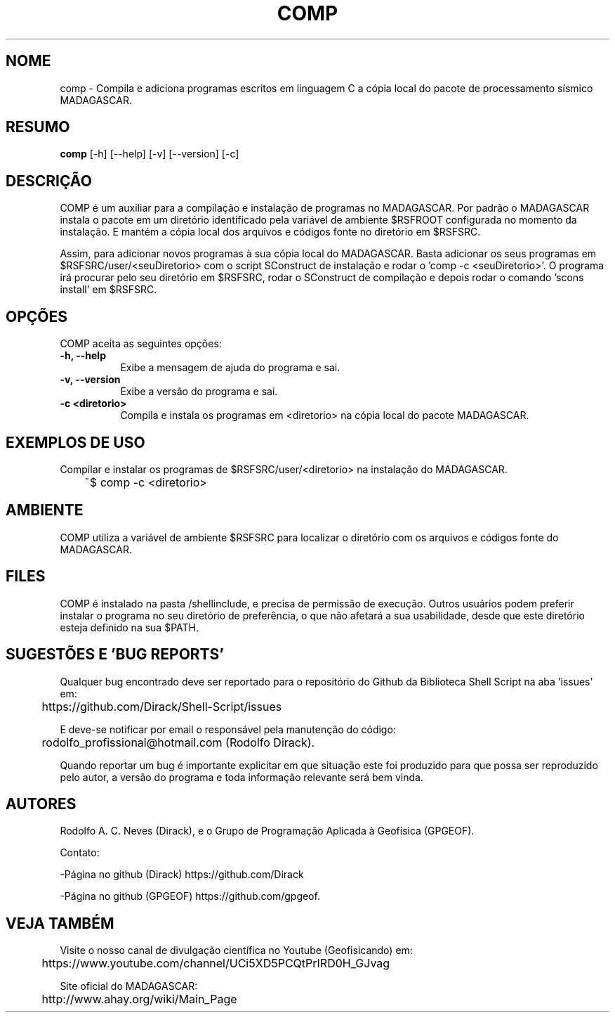 .TH COMP 1 "10 JUL 2019" "Versão 1.0" "COMP Manual de uso"

.SH NOME
comp - Compila e adiciona programas escritos em linguagem C 
a cópia local do pacote de processamento sísmico MADAGASCAR.

.SH RESUMO
.B comp
[\-h] [\-\-help] [-v] [\-\-version] [\-c]

.SH DESCRIÇÃO
.PP
COMP é um auxiliar para a compilação e instalação de programas no MADAGASCAR.
Por padrão o MADAGASCAR instala o pacote em um diretório identificado pela
variável de ambiente $RSFROOT configurada no momento da instalação. E mantém
a cópia local dos arquivos e códigos fonte no diretório em $RSFSRC.

Assim, para adicionar novos programas à sua cópia local do MADAGASCAR. Basta
adicionar os seus programas em $RSFSRC/user/<seuDiretorio> com o script SConstruct
de instalação e rodar o 'comp -c <seuDiretorio>'. O programa irá procurar pelo
seu diretório em $RSFSRC, rodar o SConstruct de compilação e depois rodar
o comando 'scons install' em $RSFSRC.

.SH OPÇÕES
COMP aceita as seguintes opções:
.TP 8
.B  \-h, \-\-help
Exibe a mensagem de ajuda do programa e sai.
.TP 8
.B \-v, \-\-version
Exibe a versão do programa e sai.
.TP 8
.B \-c <diretorio>
Compila e instala os programas em <diretorio> na cópia
local do pacote MADAGASCAR.

.SH EXEMPLOS DE USO
.PP
Compilar e instalar os programas de $RSFSRC/user/<diretorio> na instalação
do MADAGASCAR.

	~$ comp -c <diretorio>

.SH AMBIENTE
COMP utiliza a variável de ambiente $RSFSRC para localizar o diretório com os
arquivos e códigos fonte do MADAGASCAR. 

.SH FILES
COMP é instalado na pasta /shellinclude, e precisa de permissão de execução.
Outros usuários podem preferir instalar o programa no seu diretório de preferência, o que
não afetará a sua usabilidade, desde que este diretório esteja definido na sua $PATH.

.SH SUGESTÕES E 'BUG REPORTS'
Qualquer bug encontrado deve ser reportado para o repositório do
Github da Biblioteca Shell Script na aba 'issues' em:

	https://github.com/Dirack/Shell-Script/issues

E deve-se notificar por email o responsável pela manutenção do código:

	rodolfo_profissional@hotmail.com (Rodolfo Dirack).

Quando reportar um bug é importante explicitar em que situação este foi produzido
para que possa ser reproduzido pelo autor, a versão do programa e toda informação
relevante será bem vinda.

.SH AUTORES
Rodolfo A. C. Neves (Dirack), e o Grupo de Programação Aplicada à Geofísica (GPGEOF).

Contato:

-Página no github (Dirack) https://github.com/Dirack

-Página no github (GPGEOF) https://github.com/gpgeof.

.SH VEJA TAMBÉM
Visite o nosso canal de divulgação científica no Youtube (Geofisicando) em:

	https://www.youtube.com/channel/UCi5XD5PCQtPrIRD0H_GJvag

Site oficial do MADAGASCAR:

	http://www.ahay.org/wiki/Main_Page
